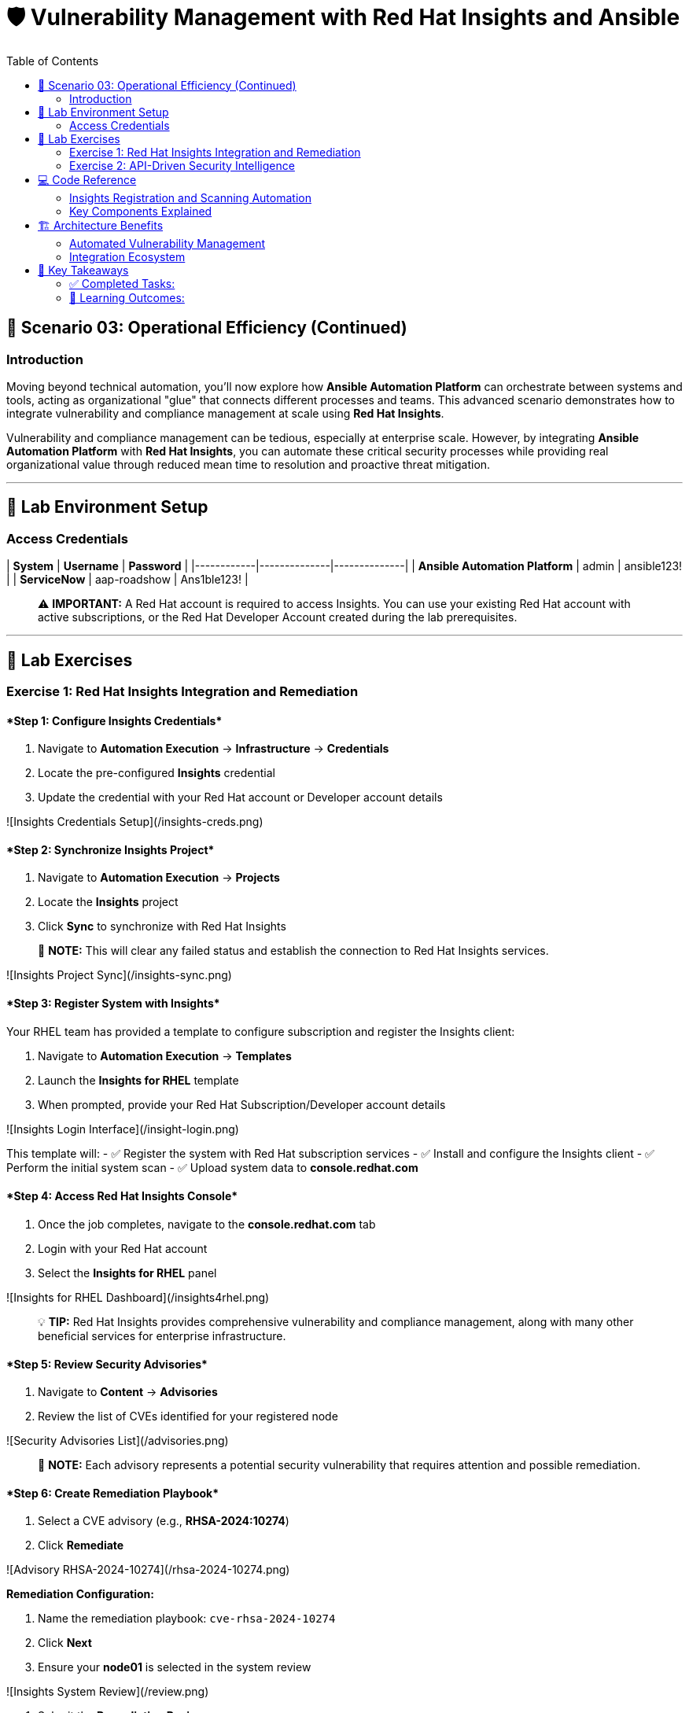 :notoc:
:toc:
:toc-placement: auto

# 🛡️ Vulnerability Management with Red Hat Insights and Ansible

## 🎯 Scenario 03: Operational Efficiency (Continued)

### Introduction

Moving beyond technical automation, you'll now explore how **Ansible Automation Platform** can orchestrate between systems and tools, acting as organizational "glue" that connects different processes and teams. This advanced scenario demonstrates how to integrate vulnerability and compliance management at scale using **Red Hat Insights**.

Vulnerability and compliance management can be tedious, especially at enterprise scale. However, by integrating **Ansible Automation Platform** with **Red Hat Insights**, you can automate these critical security processes while providing real organizational value through reduced mean time to resolution and proactive threat mitigation.

---

## 🔐 Lab Environment Setup

### Access Credentials

| **System** | **Username** | **Password** |
|------------|--------------|--------------|
| **Ansible Automation Platform** | admin | ansible123! |
| **ServiceNow** | aap-roadshow | Ans1ble123! |

> ⚠️ **IMPORTANT:** A Red Hat account is required to access Insights. You can use your existing Red Hat account with active subscriptions, or the Red Hat Developer Account created during the lab prerequisites.

---

## 🧪 Lab Exercises

### Exercise 1: Red Hat Insights Integration and Remediation

#### ****Step 1: Configure Insights Credentials****

1. Navigate to **Automation Execution** → **Infrastructure** → **Credentials**
2. Locate the pre-configured **Insights** credential
3. Update the credential with your Red Hat account or Developer account details

![Insights Credentials Setup](/insights-creds.png)

#### ****Step 2: Synchronize Insights Project****

1. Navigate to **Automation Execution** → **Projects**
2. Locate the **Insights** project
3. Click **Sync** to synchronize with Red Hat Insights

> 📝 **NOTE:** This will clear any failed status and establish the connection to Red Hat Insights services.

![Insights Project Sync](/insights-sync.png)

#### ****Step 3: Register System with Insights****

Your RHEL team has provided a template to configure subscription and register the Insights client:

1. Navigate to **Automation Execution** → **Templates**
2. Launch the **Insights for RHEL** template
3. When prompted, provide your Red Hat Subscription/Developer account details

![Insights Login Interface](/insight-login.png)

This template will:
- ✅ Register the system with Red Hat subscription services
- ✅ Install and configure the Insights client
- ✅ Perform the initial system scan
- ✅ Upload system data to **console.redhat.com**

#### ****Step 4: Access Red Hat Insights Console****

1. Once the job completes, navigate to the **console.redhat.com** tab
2. Login with your Red Hat account
3. Select the **Insights for RHEL** panel

![Insights for RHEL Dashboard](/insights4rhel.png)

> 💡 **TIP:** Red Hat Insights provides comprehensive vulnerability and compliance management, along with many other beneficial services for enterprise infrastructure.

#### ****Step 5: Review Security Advisories****

1. Navigate to **Content** → **Advisories**
2. Review the list of CVEs identified for your registered node

![Security Advisories List](/advisories.png)

> 📝 **NOTE:** Each advisory represents a potential security vulnerability that requires attention and possible remediation.

#### ****Step 6: Create Remediation Playbook****

1. Select a CVE advisory (e.g., **RHSA-2024:10274**)
2. Click **Remediate**

![Advisory RHSA-2024-10274](/rhsa-2024-10274.png)

**Remediation Configuration:**

1. Name the remediation playbook: `cve-rhsa-2024-10274`
2. Click **Next**
3. Ensure your **node01** is selected in the system review

![Insights System Review](/review.png)

4. Submit the **Remediation Review**

#### ****Step 7: Deploy Remediation via Ansible****

1. Navigate back to the **aap** tab
2. Go to **Automation Execution** → **Projects**
3. Synchronize your **Insights** project to pull the new remediation playbook

**Create Remediation Template:**

1. Navigate to **Automation Execution** → **Templates**
2. Create a new template with the following details:

| **Field** | **Value** |
|-----------|-----------|
| **Name** | CVE-2024-1074 |
| **Description** | Remediation of CVE-2024-1074 |
| **Organization** | Default |
| **Project** | Insights |
| **Inventory** | Video Platform Inventory |
| **Playbook** | cve-rhsa-2024-10274-****** |
| **Execution Environment** | RHEL EE |
| **Credentials** | Application Nodes |

> 📝 **NOTE:** Use the generated playbook name for the Playbook field.

3. Save and launch the template

#### ****Step 8: Verify Remediation Completion****

After the job completes successfully and the node reboots:

1. Navigate to the **console.redhat.com** tab
2. Select **Automation Toolkit** → **Remediations**
3. Verify your remediation shows as completed

---

### Exercise 2: API-Driven Security Intelligence

#### Understanding Insights API Integration

**Red Hat Insights** provides an extensive API that enables you to gather data, build remediation playbooks, and create self-healing infrastructure using **Event-Driven Ansible** source plugins. You'll use this API to gather comprehensive security data for your security teams.

#### ****Step 1: Select Target Advisory****

1. From the **console.redhat.com** tab, navigate to **Content** → **Advisories**
2. Choose an Advisory ID (e.g., **RHSA-2024:9474**)

> 💡 **TIP:** Make note of the specific advisory ID for the next step.

#### ****Step 2: Execute CVE Data Collection****

1. Navigate to **Automation Execution** → **Templates**
2. Launch the **CVE Advisory** template
3. When prompted, provide:
   - Your Red Hat subscription/Developer account credentials
   - The Advisory ID you selected

![CVE Advisory Finder](/cve-finder.png)

> 📝 **NOTE:** This automation will connect to Insights via API and gather comprehensive data about the CVE for your security team, then automatically send this information to your ITSM system.

#### ****Step 3: Review Security Intelligence in ServiceNow****

1. Note the incident number from the completed job
2. Navigate to the **servicenow** tab
3. Login with the ServiceNow credentials:

| **Username** | **Password** |
|--------------|--------------|
| aap-roadshow | Ans1ble123! |

**Access Incident Data:**

1. Click **All** → **Incidents**
2. Select the ticket titled **Advisory CVE Type**
3. Review the comprehensive CVE data gathered via API from Red Hat Insights

![CVE Ticket Data](/cve-data.png)

> 🎯 **SUCCESS:** Your security teams now have complete, actionable data about the CVE, enabling them to make informed decisions about remediation priorities and strategies.

---

## 💻 Code Reference

### Insights Registration and Scanning Automation

Here's the automation code for registering systems with Red Hat Insights:

```yaml
tasks:
  - name: Install subscription manager
    ansible.builtin.package:
      name: subscription-manager
      state: present

  - name: Install insights client
    ansible.builtin.package:
      name: insights-client
      state: present

  - name: Register RHEL server with subscription manager
    community.general.redhat_subscription:
      state: present
      username: "{{ rhsm_username }}"
      password: "{{ rhsm_password }}"
      auto_attach: true

  - name: Register insights client
    ansible.builtin.command: insights-client --register

  - name: Perform initial Insights upload
    ansible.builtin.command: >
      /bin/insights-client
    register: __insights_scan
    changed_when: __insights_scan.rc == 0
```

### Key Components Explained

**Subscription Management:**
- Automates Red Hat subscription registration
- Enables automatic entitlement attachment
- Ensures proper licensing for Insights services

**Insights Client Configuration:**
- Installs and configures the Insights client
- Registers systems with Red Hat Insights
- Performs initial system scanning and data upload

**API Integration:**
- Leverages Insights APIs for data collection
- Enables programmatic access to vulnerability data
- Supports integration with external systems (ITSM, monitoring tools)

---

## 🏗️ Architecture Benefits

### Automated Vulnerability Management

**Proactive Security:**
- Automatic vulnerability discovery and assessment
- Continuous system monitoring and analysis
- Integrated remediation playbook generation

**Operational Efficiency:**
- Reduced manual security assessment overhead
- Automated data collection and reporting
- Streamlined remediation workflows

**Business Value:**
- Improved security posture and compliance
- Reduced exposure time for vulnerabilities
- Enhanced audit readiness and documentation

### Integration Ecosystem

**Red Hat Insights Integration:**
- Centralized vulnerability and compliance management
- Enterprise-grade security intelligence
- Automated remediation recommendations

**ITSM Integration:**
- Automatic ticket creation with detailed CVE data
- Seamless workflow integration
- Comprehensive audit trails

**API-Driven Architecture:**
- Scalable data collection and processing
- Flexible integration with existing tools
- Support for custom security workflows

---

## 📝 Key Takeaways

You've successfully implemented enterprise-grade vulnerability management automation:

### ✅ Completed Tasks:

- ✅ **Insights Integration**: Connected Ansible with Red Hat Insights for automated vulnerability detection
- ✅ **Automated Remediation**: Created and deployed security patches through integrated workflows
- ✅ **API-Driven Intelligence**: Leveraged APIs for comprehensive security data collection
- ✅ **ITSM Integration**: Automated security incident creation with detailed vulnerability data
- ✅ **Operational Excellence**: Streamlined security operations through intelligent automation

### 🎯 Learning Outcomes:

- **Enterprise Security**: Implemented scalable vulnerability management
- **API Integration**: Connected multiple systems for comprehensive data flow
- **Automated Workflows**: Created self-healing security infrastructure
- **Business Value**: Delivered measurable improvements in security posture
- **Operational Efficiency**: Reduced manual overhead through intelligent automation
